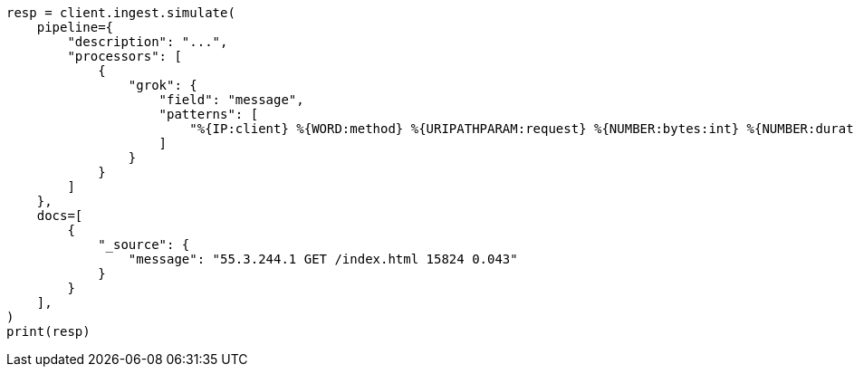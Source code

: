 // This file is autogenerated, DO NOT EDIT
// ingest/processors/grok.asciidoc:39

[source, python]
----
resp = client.ingest.simulate(
    pipeline={
        "description": "...",
        "processors": [
            {
                "grok": {
                    "field": "message",
                    "patterns": [
                        "%{IP:client} %{WORD:method} %{URIPATHPARAM:request} %{NUMBER:bytes:int} %{NUMBER:duration:double}"
                    ]
                }
            }
        ]
    },
    docs=[
        {
            "_source": {
                "message": "55.3.244.1 GET /index.html 15824 0.043"
            }
        }
    ],
)
print(resp)
----

